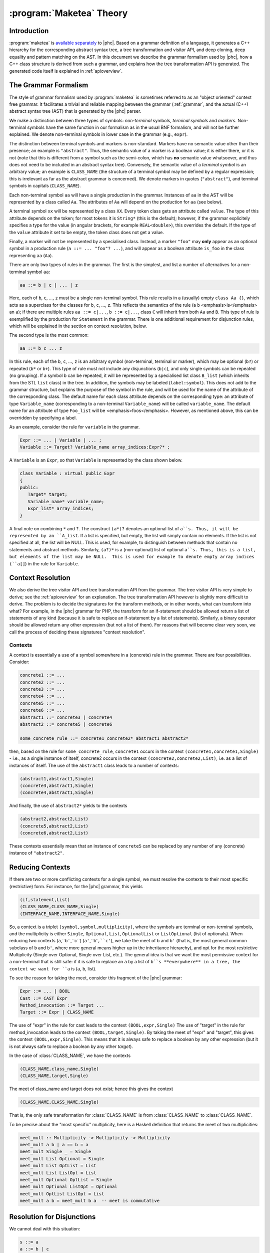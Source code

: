 .. _maketeatheory:

:program:`Maketea` Theory
=========================

Introduction
------------

:program:`maketea` is `available
separately <http://www.maketea.org>`_ to |phc|. Based on a grammar definition of a language, it
generates a C++ hierarchy for the corresponding abstract syntax tree, a tree
transformation and visitor API, and deep cloning, deep equality and pattern
matching on the AST. In this document we describe the grammar formalism used by
|phc|, how a C++ class structure is derived from such a grammar, and explains
how the tree transformation API is generated. The generated code itself is
explained in :ref:`apioverview`. 

The Grammar Formalism
---------------------

The style of grammar formalism used by :program:`maketea` is sometimes referred
to as an "object oriented" context free grammar.  It facilitates a trivial and
reliable mapping between the grammar (:ref:`grammar`, and the actual
(C++) abstract syntax tree (AST) that is generated by the |phc| parser.  

We make a distinction between three types of symbols: *non-terminal* symbols,
*terminal symbols* and *markers*.  Non-terminal symbols have the same function
in our formalism as in the usual BNF formalism, and will not be further
explained. We denote non-terminal symbols in lower case in the
grammar (e.g., ``expr``).  

The distinction between terminal symbols and markers is non-standard.  Markers
have no semantic value other than their presence; an example is ``"abstract"``.
Thus, the semantic value of a marker is a boolean value; it is either there, or
it is not (note that this is different from a symbol such as the semi-colon,
which has **no** semantic value whatsoever, and thus does not need to be
included in an abstract syntax tree).  Conversely, the semantic value of a
*terminal symbol* is an arbitrary value; an example is ``CLASS_NAME`` (the
structure of a terminal symbol may be defined by a regular expression; this is
irrelevant as far as the abstract grammar is concerned). We denote markers in
quotes (``"abstract"``), and terminal symbols in capitals (``CLASS_NAME``).  

Each non-terminal symbol ``aa`` will have a single production in the grammar.
Instances of ``aa`` in the AST will be represented by a class called ``Aa``.
The attributes of ``Aa`` will depend on the production for ``aa`` (see below). 

A terminal symbol ``xx`` will be represented by a class ``XX``. Every token
class gets an attribute called ``value``. The type of this attribute depends on
the token; for most tokens it is ``String*`` (this is the default); however, if
the grammar explicitely specifies a type for the value (in angular brackets,
for example ``REAL<double>``), this overrides the default. If the type of the
``value`` attribute it set to be empty, the token class does not get a value.

Finally, a marker will not be represented by a specialised class.  Instead, a
marker ``"foo"`` may **only** appear as an optional symbol in a production rule
(``a ::= ... "foo"? ...``), and will appear as a boolean attribute ``is_foo``
in the class representing ``aa`` (``Aa``).  

There are only two types of rules in the grammar. The first is the simplest,
and list a number of alternatives for a non-terminal symbol ``aa``:

.. sourcecode:: haskell

   aa ::= b | c | ... | z


.. todo:: 
   
   these can be Terminals too

Here, each of ``b``, ``c``, ..., ``z`` must be a single non-terminal symbol.
This rule results in a (usually) empty ``class Aa {}``, which acts as a
superclass for the classes for ``b``, ``c``, ..., ``z``. This reflects the
semantics of the rule (a ``b`` <emphasis>is</emphasis> an ``a``); if there are
multiple rules ``aa ::= c|...``, ``b ::= c|...``, class ``C`` will inherit from
both ``Aa`` and ``B``. This type of rule is exemplified by the production for
``Statement`` in the grammar. There is one additional requirement for
disjunction rules, which will be explained in the section on context
resolution, below.  

The second type is the most common: 

.. sourcecode:: haskell

   aa ::= b c ... z


In this rule, each of the ``b``, ``c``, ..., ``z`` is an arbitrary symbol
(non-terminal, terminal or marker), which may be optional (``b?``) or repeated
(``b*`` or ``b+``). This type of rule must not include any disjunctions
(``b|c``), and only single symbols can be repeated (no grouping).  If a symbol
``b`` can be repeated, it will be represented by a specialised list class
``B_list`` (which inherits from the STL ``list`` class) in the tree. In
addition, the symbols may be labeled (``label:symbol``). This does not add to
the grammar structure, but explains the purpose of the symbol in the rule, and
will be used for the name of the attribute of the corresponding class.  The
default name for each class attribute depends on the corresponding type: an
attribute of type ``Variable_name``  (corresponding to a non-terminal
``Variable_name``) will be called ``variable_name``. The default name for an
attribute of type ``Foo_list`` will be <emphasis>foos</emphasis>.  However, as
mentioned above, this can be overridden by specifying a label.  

As an example, consider the rule for ``variable`` in the grammar.

.. sourcecode:: haskell

   Expr ::= ... | Variable | ... ;
   Variable ::= Target? Variable_name array_indices:Expr?* ;


A ``Variable`` is an ``Expr``, so that ``Variable`` is represented by the class
shown below.

.. todo::

   I removed a discuss about optional attributes, since string_index isnt
   supported in variable anymore. Does this need to be discussed?

.. sourcecode:: c++

   class Variable : virtual public Expr
   {
   public:
      Target* target;
      Variable_name* variable_name;
      Expr_list* array_indices;
   }


A final note on combining ``*`` and ``?``. The construct ``(a*)?`` denotes an
optional list of ``a``s. Thus, it will be represented by an ``A_list``. If a
list is specified, but empty, the list will simply contain no elements. If the
list is not specified at all, the list will be NULL. This is used, for example,
to distinguish between methods that contain no statements and abstract methods.
Similarly, ``(a?)*`` is a (non-optional) list of optional ``a``s. Thus, this is
a list, but elements of the list may be NULL.  This is used for example to
denote empty array indices (``a[]``) in the rule for ``Variable``.  

.. _contextresolution:

Context Resolution
------------------

We also derive the tree visitor API and tree transformation API from the
grammar. The tree visitor API is very simple to derive; see the :ref:`apioverview` for an explanation. The tree
transformation API however is slightly more difficult to derive. The problem is
to decide the signatures for the transform methods, or in other words, what can
transform into what? For example, in the |phc| grammar for PHP, the transform
for an if-statement should be allowed return a list of statements of any kind
(because it is safe to replace an if-statement by a list of statements).
Similarly, a binary operator should be allowed return any other expression (but
not a list of them). For reasons that will become clear very soon, we call the
process of deciding these signatures "context resolution".


Contexts
********

A context is essentially a use of a symbol somewhere in a (concrete) rule in
the grammar.  There are four possibilities. Consider: 

.. sourcecode:: haskell

   concrete1 ::= ... 
   concrete2 ::= ...
   concrete3 ::= ...
   concrete4 ::= ...
   concrete5 ::= ...
   concrete6 ::= ...
   abstract1 ::= concrete3 | concrete4
   abstract2 ::= concrete5 | concrete6
      
   some_concrete_rule ::= concrete1 concrete2* abstract1 abstract2* 


then, based on the rule for ``some_concrete_rule``, ``concrete1`` occurs in the
context ``(concrete1,concrete1,Single)`` - i.e., as a single instance of
itself, concrete2 occurs in the context ``(concrete2,concrete2,List)``, i.e.
as a list of instances of itself. The use of the ``abstract1`` class leads to a
number of contexts: 

.. sourcecode:: haskell

   (abstract1,abstract1,Single)
   (concrete3,abstract1,Single)
   (concrete4,abstract1,Single)


And finally, the use of ``abstract2*`` yields to the contexts 

.. sourcecode:: haskell

   (abstract2,abstract2,List)
   (concrete5,abstract2,List)
   (concrete6,abstract2,List)


These contexts essentially mean that an instance of ``concrete5`` can be
replaced by any number of any (concrete) instance of ``"abstract2"``. 


Reducing Contexts
-----------------

If there are two or more conflicting contexts for a single symbol, we must
resolve the contexts to their most specific (restrictive) form.  For instance,
for the |phc| grammar, this yields 

.. sourcecode:: haskell

   (if,statement,List)
   (CLASS_NAME,CLASS_NAME,Single)
   (INTERFACE_NAME,INTERFACE_NAME,Single)


So, a context is a triplet ``(symbol,symbol,multiplicity)``, where the symbols
are terminal or non-terminal symbols, and the multiplicity is either
``Single``, ``Optional``, ``List``, ``OptionalList`` or ``ListOptional`` (list
of optionals).  When reducing two contexts (``a``,``b``,``c``)
(``a'``,``b'``,``c'``), we take the meet of ``b`` and ``b'`` (that is, the most
general common subclass of ``b`` and ``b'``, where more general means higher up
in the inheritance hierarchy), and opt for the most restrictive Multiplicity
(Single over Optional, Single over List, etc.). The general idea is that we
want the most permissive context for a non-terminal that is still safe: if it
is safe to replace an ``a`` by a list of ``b``s **everywhere** in a tree, the
context we want for ``a`` is (``a``, ``b``, list). 

To see the reason for taking the meet, consider this fragment of the |phc|
grammar:

.. sourcecode:: haskell

   Expr ::= ... | BOOL
   Cast ::= CAST Expr
   Method_invocation ::= Target ...
   Target ::= Expr | CLASS_NAME


The use of "expr" in the rule for cast leads to the context
``(BOOL,expr,Single)`` The use of "target" in the rule for method_invocation
leads to the context ``(BOOL,target,Single)``. By taking the meet of "expr" and
"target", this gives the context ``(BOOL,expr,Single)``. This means that it is
always safe to replace a boolean by any other expression (but it is not always
safe to replace a boolean by any other *target*).
	
In the case of :class:`CLASS_NAME`, we have the contexts

.. sourcecode:: haskell

   (CLASS_NAME,class_name,Single)
   (CLASS_NAME,target,Single)


The meet of class_name and target does not exist; hence this gives the context
	
.. sourcecode:: haskell

   (CLASS_NAME,CLASS_NAME,Single)


That is, the only safe transformation for :class:`CLASS_NAME` is from
:class:`CLASS_NAME` to :class:`CLASS_NAME`.

To be precise about the "most specific" multiplicity, here is a Haskell
definition that returns the meet of two multiplicities:

.. sourcecode:: haskell

   meet_mult :: Multiplicity -> Multiplicity -> Multiplicity
   meet_mult a b | a == b = a
   meet_mult Single _ = Single  
   meet_mult List Optional = Single 
   meet_mult List OptList = List
   meet_mult List ListOpt = List
   meet_mult Optional OptList = Single
   meet_mult Optional ListOpt = Optional
   meet_mult OptList ListOpt = List
   meet_mult a b = meet_mult b a  -- meet is commutative


Resolution for Disjunctions
---------------------------

We cannot deal with this situation:

.. sourcecode:: haskell

   s ::= a
   a ::= b | c
   d ::= b
   e ::= c*


This grammar leads to the following contexts:

.. sourcecode:: haskell

   (a,a,Single)
   (b,a,Single)
   (b,b,Single)
   (c,a,Single)
   (c,c,List)


Resolving these contexts lead to

.. sourcecode:: haskell

   (a,a,Single)
   (b,b,Single)
   (c,c,List)


However, this is incorrect, because this indicates that an ``a`` will only be
replaced by another, single, ``a``; but a ``c`` (which is an ``a``) will in
fact return a list of ``c``s. The problem is that the non-terminals in the rule
for ``a`` have a different multiplicity in their contexts (single for ``b``,
list for ``c``). :program:`maketea` disallows this; if this happens in a
grammar, :program:`maketea` will exit with a "cannot deal with mixed
multiplicity in disjunction" error.

Otherwise, for a rule ``a ::= b1 | b2 | ...``, if the multiplicity of ``a`` is
list, and the multiplicities of all the ``b``s are lists, the multiplicity for
``a`` will be list; if the multiplicity of all the ``b``s is single, the
multiplicity for ``a`` will be set to single (independent of the original
multiplicity for ``a``).
